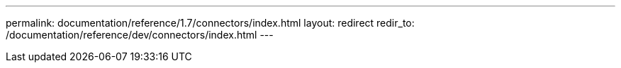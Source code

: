 ---
permalink: documentation/reference/1.7/connectors/index.html
layout: redirect
redir_to: /documentation/reference/dev/connectors/index.html
---
